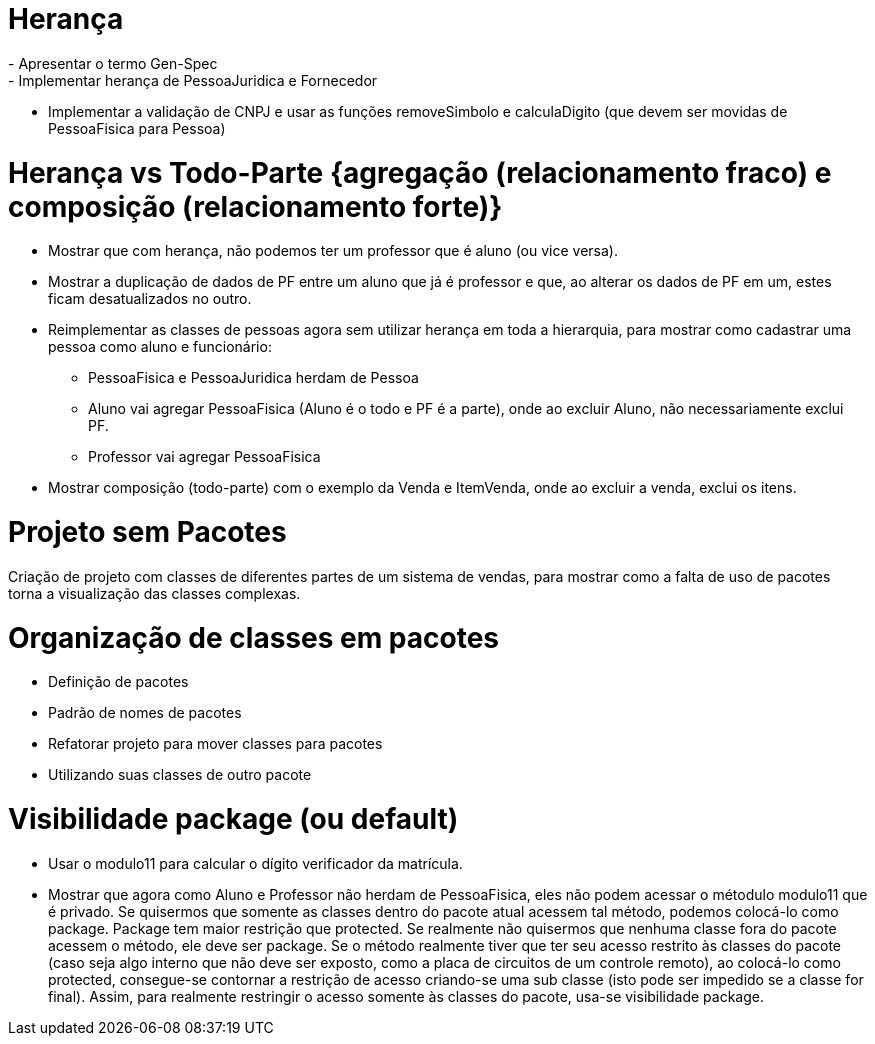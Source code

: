 = Herança
- Apresentar o termo Gen-Spec
- Implementar herança de PessoaJuridica e Fornecedor
- Implementar a validação de CNPJ e usar as funções removeSimbolo e calculaDigito (que devem ser movidas de PessoaFisica para Pessoa)

= Herança vs Todo-Parte {agregação (relacionamento fraco) e composição (relacionamento forte)}
- Mostrar que com herança, não podemos ter um professor que é aluno (ou vice versa). 
- Mostrar a duplicação de dados de PF entre um aluno que já é professor e que, 
  ao alterar os dados de PF em um, estes ficam desatualizados no outro.
- Reimplementar as classes de pessoas agora sem utilizar herança em toda a hierarquia, para mostrar como cadastrar uma pessoa como aluno e funcionário:
  * PessoaFisica e PessoaJuridica herdam de Pessoa
  * Aluno vai agregar PessoaFisica (Aluno é o todo e PF é a parte), onde ao excluir Aluno, não necessariamente exclui PF.
  * Professor vai agregar PessoaFisica
- Mostrar composição (todo-parte) com o exemplo da Venda e ItemVenda, onde ao excluir a venda, exclui os itens.

= Projeto sem Pacotes
Criação de projeto com classes de diferentes partes de um
sistema de vendas, para mostrar como a falta de uso de pacotes torna
a visualização das classes complexas.

= Organização de classes em pacotes

- Definição de pacotes
- Padrão de nomes de pacotes
- Refatorar projeto para mover classes para pacotes
- Utilizando suas classes de outro pacote

= Visibilidade package (ou default)

- Usar o modulo11 para calcular o dígito verificador da matrícula.
- Mostrar que agora como Aluno e Professor não herdam de PessoaFisica, eles não podem
  acessar o métodulo modulo11 que é privado. Se quisermos que somente as classes dentro
  do pacote atual acessem tal método, podemos colocá-lo como package. 
  Package tem maior restrição que protected. Se realmente não quisermos que nenhuma classe
  fora do pacote acessem o método, ele deve ser package. 
  Se o método realmente tiver que ter seu acesso restrito às classes do pacote
  (caso seja algo interno que não deve ser exposto, como a placa de circuitos de um controle remoto), 
  ao colocá-lo como protected, consegue-se contornar a restrição de acesso
  criando-se uma sub classe (isto pode ser impedido se a classe for final).
  Assim, para realmente restringir o acesso somente às classes do pacote, usa-se visibilidade 
  package.


